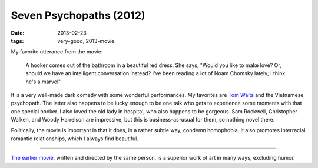 Seven Psychopaths (2012)
========================

:date: 2013-02-23
:tags: very-good, 2013-movie



My favorite utterance from the movie:

    A hooker comes out of the bathroom in a beautiful red dress. She
    says, "Would you like to make love? Or, should we have an
    intelligent conversation instead? I've been reading a lot of Noam
    Chomsky lately; I think he's a marvel"

It is a very well-made dark comedy with some wonderful performances. My
favorites are `Tom Waits`_ and the Vietnamese psychopath. The latter
also happens to be lucky enough to be one talk who gets to experience
some moments with that one special hooker. I also loved the old lady in
hospital, who also happens to be gorgeous. Sam Rockwell, Christopher
Walken, and Woody Harrelson are impressive, but this is
business-as-usual for them, so nothing novel there.

Politically, the movie is important in that it does, in a rather subtle
way, condemn homophobia. It also promotes interracial romantic
relationships, which I always find beautiful.

--------------

`The earlier movie`_, written and directed by the same person, is a
superior work of art in many ways, excluding humor.

.. _Tom Waits: http://en.wikipedia.org/wiki/Tom_Waits
.. _The earlier movie: http://movies.tshepang.net/in-bruges-2008
